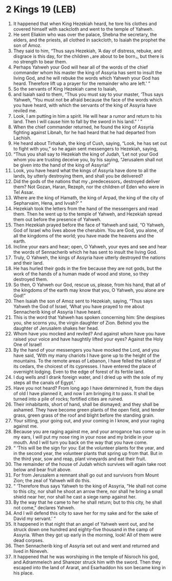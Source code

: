 * 2 Kings 19 (LEB)
:PROPERTIES:
:ID: LEB/12-2KI19
:END:

1. It happened that when King Hezekiah heard, he tore his clothes and covered himself with sackcloth and went to the temple of Yahweh.
2. He sent Eliakim who was over the palace, Shebna the secretary, the elders, and the priests, all clothed in sackcloth, to Isaiah the prophet the son of Amoz.
3. They said to him, “Thus says Hezekiah, ‘A day of distress, rebuke, and disgrace is this day, for the children ⌞are about to be born⌟, but there is no strength to bear them.
4. Perhaps Yahweh your God will hear all of the words of the chief commander whom his master the king of Assyria has sent to insult the living God, and he will rebuke the words which Yahweh your God has heard. Therefore lift up a prayer for the remainder who are left.’ ”
5. So the servants of King Hezekiah came to Isaiah,
6. and Isaiah said to them, “Thus you must say to your master, ‘Thus says Yahweh, “You must not be afraid because the face of the words which you have heard, with which the servants of the king of Assyria have reviled me.
7. Look, I am putting in him a spirit. He will hear a rumor and return to his land. Then I will cause him to fall by the sword in his land.” ’ ”
8. When the chief commander returned, he found the king of Assyria fighting against Libnah, for he had heard that he had departed from Lachish.
9. He heard about Tirhakah, the king of Cush, saying, “Look, he has set out to fight with you,” so he again sent messengers to Hezekiah, saying,
10. “Thus you shall say to Hezekiah the king of Judah, ‘Let not your God whom you are trusting deceive you, by his saying, “Jerusalem shall not be given into the hand of the king of Assyria!”
11. Look, you have heard what the kings of Assyria have done to all the lands, by utterly destroying them, and shall you be delivered?
12. Did the gods of the nations that my ⌞predecessors⌟ destroyed deliver them? Not Gozan, Haran, Rezeph, nor the children of Eden who were in Tel Assar.
13. Where are the king of Hamath, the king of Arpad, the king of the city of Sepharvaim, Hena, and Ivvah?’ ”
14. Hezekiah took the letters from the hand of the messengers and read them. Then he went up to the temple of Yahweh, and Hezekiah spread them out before the presence of Yahweh.
15. Then Hezekiah prayed before the face of Yahweh and said, “O Yahweh, God of Israel who lives above the cherubim. You are God, you alone, of all the kingdoms of the world; you have made the heavens and the earth.
16. Incline your ears and hear; open, O Yahweh, your eyes and see and hear the words of Sennacherib which he has sent to insult the living God.
17. Truly, O Yahweh, the kings of Assyria have utterly destroyed the nations and their land.
18. He has hurled their gods in the fire because they are not gods, but the work of the hands of a human made of wood and stone, so they destroyed them.
19. So then, O Yahweh our God, rescue us, please, from his hand, that all of the kingdoms of the earth may know that you, O Yahweh, you alone are God!”
20. Then Isaiah the son of Amoz sent to Hezekiah, saying, “Thus says Yahweh the God of Israel, ‘What you have prayed to me about Sennacherib king of Assyria I have heard.
21. This is the word that Yahweh has spoken concerning him: She despises you, she scorns you, the virgin daughter of Zion. Behind you the daughter of Jerusalem shakes her head.
22. Whom have you mocked and reviled? And against whom have you have raised your voice and have haughtily lifted your eyes? Against the Holy One of Israel!
23. By the hand of your messengers you have mocked the Lord, and you have said, ‘With my many chariots I have gone up to the height of the mountains. To the remote areas of Lebanon, I have felled the tallest of its cedars, the choicest of its cypresses. I have entered the place of overnight lodging. Even to the edge of forest of its fertile land.
24. I dug wells and I drank foreign water, and I dried up with the sole of my steps all the canals of Egypt.’
25. Have you not heard? From long ago I have determined it, from the days of old I have planned it, and now I am bringing it to pass. It shall be turned into a pile of rocks; fortified cities are ruined.
26. Their inhabitants, short of hand, shall be dismayed; and they shall be ashamed. They have become green plants of the open field, and tender grass, green grass of the roof and blight before the standing grain.
27. Your sitting, your going out, and your coming in I know, and your raging against me.
28. Because you are raging against me, and your arrogance has come up in my ears, I will put my nose ring in your nose and my bridle in your mouth. And I will turn you back on the way that you have come.
29. “ ‘This will be the sign for you: Eat the volunteer plants for the year, and in the second year, the volunteer plants that spring up from that. But in the third year, sow and reap, plant vineyards and eat their fruit.
30. The remainder of the house of Judah which survives will again take root below and bear fruit above.
31. For from Jerusalem a remnant shall go out and survivors from Mount Zion; the zeal of Yahweh will do this.
32. “ ‘Therefore thus says Yahweh to the king of Assyria, “He shall not come to this city, nor shall he shoot an arrow there, nor shall he bring a small shield near her, nor shall he cast a siege ramp against her.
33. By the way that he came to her he shall return; but to this city, he shall not come,” declares Yahweh.
34. And I will defend this city to save her for my sake and for the sake of David my servant.’ ”
35. It happened in that night that an angel of Yahweh went out, and he struck down one hundred and eighty-five thousand in the camp of Assyria. When they got up early in the morning, look! All of them were dead corpses.
36. Then Sennacherib king of Assyria set out and went and returned and lived in Nineveh.
37. It happened that he was worshiping in the temple of Nisroch his god, and Adrammelech and Sharezer struck him with the sword. Then they escaped into the land of Ararat, and Esarhaddon his son became king in his place.
